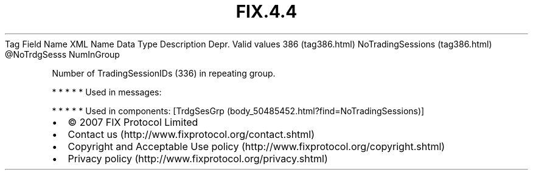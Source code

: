 .TH FIX.4.4 "" "" "Tag #386"
Tag
Field Name
XML Name
Data Type
Description
Depr.
Valid values
386 (tag386.html)
NoTradingSessions (tag386.html)
\@NoTrdgSesss
NumInGroup
.PP
Number of TradingSessionIDs (336) in repeating group.
.PP
   *   *   *   *   *
Used in messages:
.PP
   *   *   *   *   *
Used in components:
[TrdgSesGrp (body_50485452.html?find=NoTradingSessions)]

.PD 0
.P
.PD

.PP
.PP
.IP \[bu] 2
© 2007 FIX Protocol Limited
.IP \[bu] 2
Contact us (http://www.fixprotocol.org/contact.shtml)
.IP \[bu] 2
Copyright and Acceptable Use policy (http://www.fixprotocol.org/copyright.shtml)
.IP \[bu] 2
Privacy policy (http://www.fixprotocol.org/privacy.shtml)
